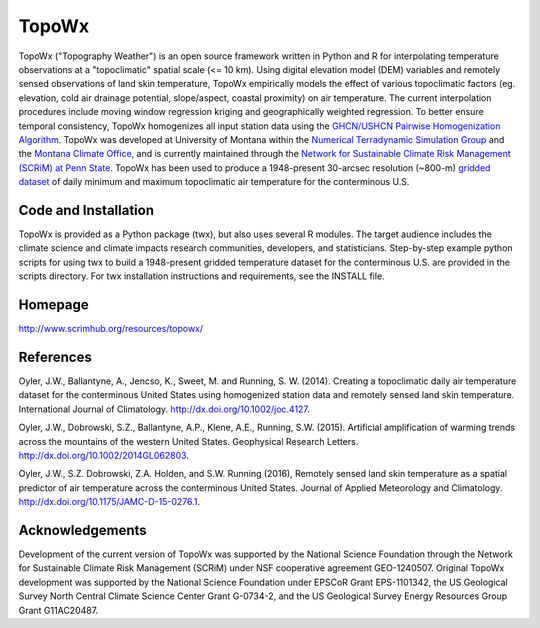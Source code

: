 ##########
TopoWx
##########

TopoWx ("Topography Weather") is an open source framework written in Python and
R for interpolating temperature observations at a "topoclimatic" spatial scale
(<= 10 km). Using digital elevation model (DEM) variables and remotely sensed
observations of land skin temperature, TopoWx empirically models the effect
of various topoclimatic factors (eg. elevation, cold air drainage potential,
slope/aspect, coastal proximity) on air temperature. The current interpolation
procedures include moving window regression kriging and geographically
weighted regression. To better ensure temporal consistency, TopoWx homogenizes
all input station data using the `GHCN/USHCN Pairwise Homogenization
Algorithm <http://www.ncdc.noaa.gov/oa/climate/research/ushcn/#phas>`_. TopoWx
was developed at University of Montana within the `Numerical Terradynamic
Simulation Group <http://www.ntsg.umt.edu>`_ and the `Montana Climate
Office <http://www.climate.umt.edu>`_, and is currently maintained through
the `Network for Sustainable Climate Risk Management (SCRiM) at Penn State
<http://www.scrimhub.org/resources/topowx/>`_. TopoWx has been used to
produce a 1948-present 30-arcsec resolution (~800-m) `gridded dataset
<http://www.scrimhub.org/resources/topowx/>`_ of daily minimum and maximum 
topoclimatic air temperature for the conterminous U.S.

Code and Installation
=============
TopoWx is provided as a Python package (twx), but also uses several R
modules. The target audience includes the climate science and climate impacts
research communities, developers, and statisticians. Step-by-step example
python scripts for using twx to build a 1948-present gridded temperature
dataset for the conterminous U.S. are provided in the scripts directory. For
twx installation instructions and requirements, see the INSTALL file.

Homepage
=============
http://www.scrimhub.org/resources/topowx/

References
=============
Oyler, J.W., Ballantyne, A., Jencso, K., Sweet, M. and Running, S. W. (2014).
Creating a topoclimatic daily air temperature dataset for the conterminous
United States using homogenized station data and remotely sensed land skin
temperature. International Journal of Climatology. http://dx.doi.org/10.1002/joc.4127.

Oyler, J.W., Dobrowski, S.Z., Ballantyne, A.P., Klene, A.E., Running, S.W.
(2015). Artificial amplification of warming trends across the mountains of
the western United States. Geophysical Research Letters.
http://dx.doi.org/10.1002/2014GL062803.

Oyler, J.W., S.Z. Dobrowski, Z.A. Holden, and S.W. Running (2016), Remotely
sensed land skin temperature as a spatial predictor of air temperature across
the conterminous United States. Journal of Applied Meteorology and Climatology.
http://dx.doi.org/10.1175/JAMC-D-15-0276.1.

Acknowledgements
=============
Development of the current version of TopoWx was supported by the National
Science Foundation through the Network for Sustainable Climate Risk Management
(SCRiM) under NSF cooperative agreement GEO-1240507. Original TopoWx development
was supported by the National Science Foundation under EPSCoR Grant EPS-1101342,
the US Geological Survey North Central Climate Science Center Grant G-0734-2,
and the US Geological Survey Energy Resources Group Grant G11AC20487.
